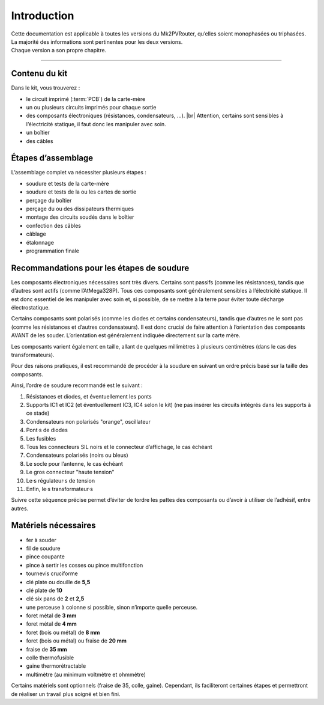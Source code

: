 .. _introduction:

Introduction
============

| Cette documentation est applicable à toutes les versions du Mk2PVRouter, qu’elles soient monophasées ou triphasées.
| La majorité des informations sont pertinentes pour les deux versions.
| Chaque version a son propre chapitre.

-------------

Contenu du kit
--------------

Dans le kit, vous trouverez :

* le circuit imprimé (:term:`PCB`) de la carte-mère
* un ou plusieurs circuits imprimés pour chaque sortie
* des composants électroniques (résistances, condensateurs, …). |br|
  Attention, certains sont sensibles à l’électricité statique, il faut donc les manipuler avec soin.
* un boîtier
* des câbles

Étapes d’assemblage
-------------------

L’assemblage complet va nécessiter plusieurs étapes :

* soudure et tests de la carte-mère
* soudure et tests de la ou les cartes de sortie
* perçage du boîtier
* perçage du ou des dissipateurs thermiques
* montage des circuits soudés dans le boîtier
* confection des câbles
* câblage
* étalonnage
* programmation finale

Recommandations pour les étapes de soudure
------------------------------------------

Les composants électroniques nécessaires sont très divers. Certains sont passifs (comme les résistances), tandis que d’autres sont actifs (comme l’AtMega328P).
Tous ces composants sont généralement sensibles à l’électricité statique.
Il est donc essentiel de les manipuler avec soin et, si possible, de se mettre à la terre pour éviter toute décharge électrostatique.

Certains composants sont polarisés (comme les diodes et certains condensateurs), tandis que d’autres ne le sont pas (comme les résistances et d’autres condensateurs). Il est donc crucial de faire attention à l’orientation des composants AVANT de les souder. L’orientation est généralement indiquée directement sur la carte mère.

Les composants varient également en taille, allant de quelques millimètres à plusieurs centimètres (dans le cas des transformateurs).

Pour des raisons pratiques, il est recommandé de procéder à la soudure en suivant un ordre précis basé sur la taille des composants.

Ainsi, l’ordre de soudure recommandé est le suivant :

#. Résistances et diodes, et éventuellement les ponts
#. Supports IC1 et IC2 (et éventuellement IC3, IC4 selon le kit) (ne pas insérer les circuits intégrés dans les supports à ce stade)
#. Condensateurs non polarisés "orange", oscillateur
#. Pont·s de diodes
#. Les fusibles
#. Tous les connecteurs SIL noirs et le connecteur d’affichage, le cas échéant
#. Condensateurs polarisés (noirs ou bleus)
#. Le socle pour l’antenne, le cas échéant
#. Le gros connecteur "haute tension"
#. Le·s régulateur·s de tension
#. Enfin, le·s transformateur·s

Suivre cette séquence précise permet d’éviter de tordre les pattes des composants ou d’avoir à utiliser de l’adhésif, entre autres.

Matériels nécessaires
---------------------

* fer à souder
* fil de soudure
* pince coupante
* pince à sertir les cosses ou pince multifonction
* tournevis cruciforme
* clé plate ou douille de **5,5**
* clé plate de **10**
* clé six pans de **2** et **2,5**
* une perceuse à colonne si possible, sinon n’importe quelle perceuse.
* foret métal de **3 mm**
* foret métal de **4 mm**
* foret (bois ou métal) de **8 mm**
* foret (bois ou métal) ou fraise de **20 mm**
* fraise de **35 mm**
* colle thermofusible
* gaine thermorétractable
* multimètre (au minimum voltmètre et ohmmètre)

Certains matériels sont optionnels (fraise de 35, colle, gaine). Cependant, ils faciliteront certaines étapes et permettront de réaliser un travail plus soigné et bien fini.

.. |br| raw:: html

  <br/>